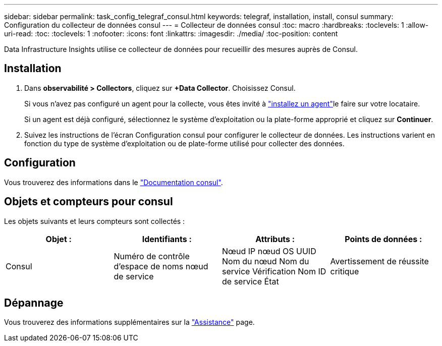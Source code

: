 ---
sidebar: sidebar 
permalink: task_config_telegraf_consul.html 
keywords: telegraf, installation, install, consul 
summary: Configuration du collecteur de données consul 
---
= Collecteur de données consul
:toc: macro
:hardbreaks:
:toclevels: 1
:allow-uri-read: 
:toc: 
:toclevels: 1
:nofooter: 
:icons: font
:linkattrs: 
:imagesdir: ./media/
:toc-position: content


[role="lead"]
Data Infrastructure Insights utilise ce collecteur de données pour recueillir des mesures auprès de Consul.



== Installation

. Dans *observabilité > Collectors*, cliquez sur *+Data Collector*. Choisissez Consul.
+
Si vous n'avez pas configuré un agent pour la collecte, vous êtes invité à link:task_config_telegraf_agent.html["installez un agent"]le faire sur votre locataire.

+
Si un agent est déjà configuré, sélectionnez le système d'exploitation ou la plate-forme approprié et cliquez sur *Continuer*.

. Suivez les instructions de l'écran Configuration consul pour configurer le collecteur de données. Les instructions varient en fonction du type de système d'exploitation ou de plate-forme utilisé pour collecter des données.




== Configuration

Vous trouverez des informations dans le link:https://www.consul.io/docs/index.html["Documentation consul"].



== Objets et compteurs pour consul

Les objets suivants et leurs compteurs sont collectés :

[cols="<.<,<.<,<.<,<.<"]
|===
| Objet : | Identifiants : | Attributs : | Points de données : 


| Consul | Numéro de contrôle d'espace de noms nœud de service | Nœud IP nœud OS UUID Nom du nœud Nom du service Vérification Nom ID de service État | Avertissement de réussite critique 
|===


== Dépannage

Vous trouverez des informations supplémentaires sur la link:concept_requesting_support.html["Assistance"] page.
